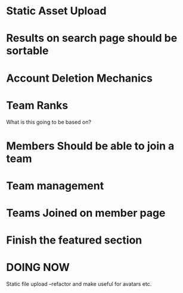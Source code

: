 * Static Asset Upload

* Results on search page should be sortable

* Account Deletion Mechanics

* Team Ranks
What is this going to be based on?

* Members Should be able to join a team

* Team management

* Teams Joined on member page

* Finish the featured section


* DOING NOW
Static file upload
 --refactor and make useful for avatars etc.
